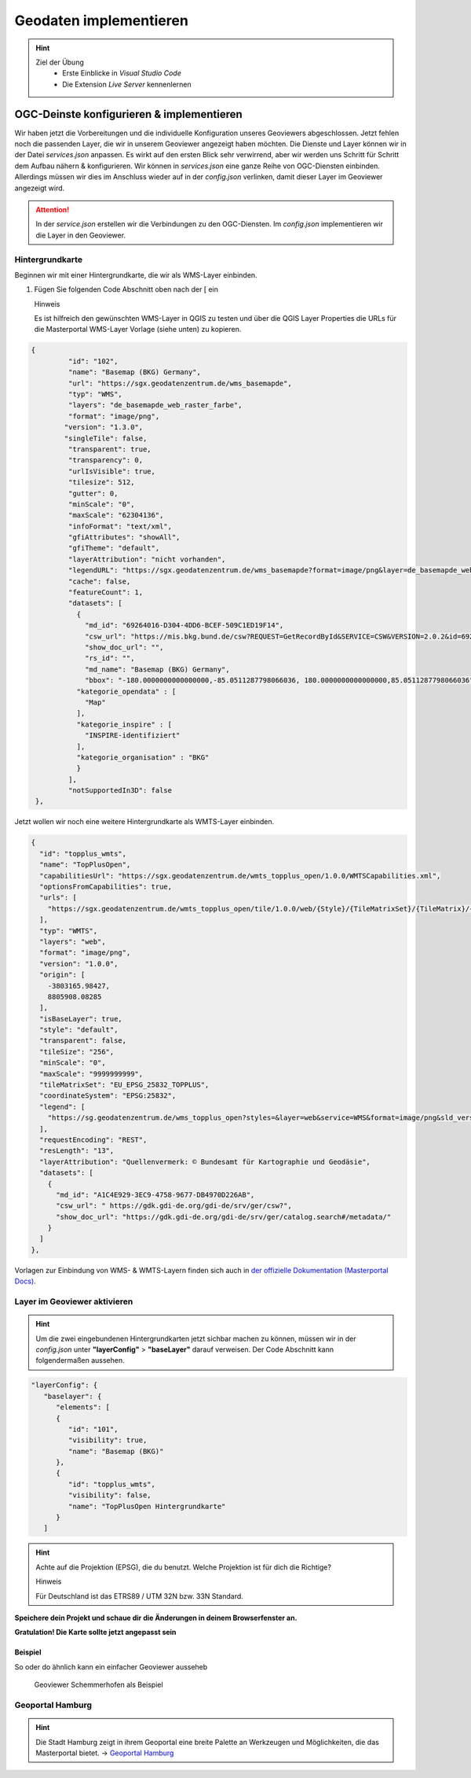 ==========
Geodaten implementieren
==========

.. hint::

   Ziel der Übung
      * Erste Einblicke in *Visual Studio Code* 
      * Die Extension *Live Server* kennenlernen

.. seealso::

      *  `Visual Studio Code <https://code.visualstudio.com/>`__
      *  `Live Server <https://marketplace.visualstudio.com/items?itemName=ritwickdey.LiveServer>`__


OGC-Deinste konfigurieren & implementieren
===========
Wir haben jetzt die Vorbereitungen und die individuelle Konfiguration unseres Geoviewers abgeschlossen. Jetzt fehlen noch die passenden Layer, die wir in unserem Geoviewer angezeigt haben möchten.
Die Dienste und Layer können wir in der Datei *services.json* anpassen. Es wirkt auf den ersten Blick sehr verwirrend, aber wir werden uns Schritt für Schritt dem Aufbau nähern & konfigurieren.
Wir können in *services.json* eine ganze Reihe von OGC-Diensten einbinden. Allerdings müssen wir dies im Anschluss wieder auf in der *config.json* verlinken, 
damit dieser Layer im Geoviewer angezeigt wird.

.. attention::

   In der *service.json* erstellen wir die Verbindungen zu den OGC-Diensten. Im *config.json* implementieren wir die Layer in den Geoviewer.


Hintergrundkarte
"""""""""""

Beginnen wir mit einer Hintergrundkarte, die wir als WMS-Layer einbinden.

1. Fügen Sie folgenden Code Abschnitt oben  nach der [ ein


   .. raw:: html

      <details>

   .. raw:: html

      <summary>

   Hinweis

   .. raw:: html

      </summary>

   .. raw:: html

      <ul>

   .. raw:: html

      <li>

   Es ist hilfreich den gewünschten WMS-Layer in QGIS zu testen und über die QGIS Layer Properties die URLs für die Masterportal WMS-Layer Vorlage (siehe unten) zu kopieren.


.. code-block:: json

   {
            "id": "102",
            "name": "Basemap (BKG) Germany",
            "url": "https://sgx.geodatenzentrum.de/wms_basemapde",
            "typ": "WMS",
            "layers": "de_basemapde_web_raster_farbe",
            "format": "image/png",
           "version": "1.3.0",
           "singleTile": false,
            "transparent": true,
            "transparency": 0,
            "urlIsVisible": true,
            "tilesize": 512,
            "gutter": 0,
            "minScale": "0",
            "maxScale": "62304136",
            "infoFormat": "text/xml",
            "gfiAttributes": "showAll",
            "gfiTheme": "default",
            "layerAttribution": "nicht vorhanden",
            "legendURL": "https://sgx.geodatenzentrum.de/wms_basemapde?format=image/png&layer=de_basemapde_web_raster_farbe&sld_version=1.1.0&request=GetLegendGraphic&service=WMS&version=1.1.1&styles=&",
            "cache": false,
            "featureCount": 1,
            "datasets": [
              {
                "md_id": "69264016-D304-4DD6-BCEF-509C1ED19F14",
                "csw_url": "https://mis.bkg.bund.de/csw?REQUEST=GetRecordById&SERVICE=CSW&VERSION=2.0.2&id=69264016-D304-4DD6-BCEF-509C1ED19F14",
                "show_doc_url": "",
                "rs_id": "",
                "md_name": "Basemap (BKG) Germany",
                "bbox": "-180.0000000000000000,-85.0511287798066036, 180.0000000000000000,85.0511287798066036",
              "kategorie_opendata" : [
                "Map"
              ],
              "kategorie_inspire" : [
                "INSPIRE-identifiziert"
              ],
              "kategorie_organisation" : "BKG"
              }
            ],
            "notSupportedIn3D": false
    },


Jetzt wollen wir noch eine weitere Hintergrundkarte als WMTS-Layer einbinden.


.. code-block:: json

  {
    "id": "topplus_wmts",
    "name": "TopPlusOpen",
    "capabilitiesUrl": "https://sgx.geodatenzentrum.de/wmts_topplus_open/1.0.0/WMTSCapabilities.xml",
    "optionsFromCapabilities": true,
    "urls": [
      "https://sgx.geodatenzentrum.de/wmts_topplus_open/tile/1.0.0/web/{Style}/{TileMatrixSet}/{TileMatrix}/{TileRow}/{TileCol}.png"
    ],
    "typ": "WMTS",
    "layers": "web",
    "format": "image/png",
    "version": "1.0.0",
    "origin": [
      -3803165.98427,
      8805908.08285
    ],
    "isBaseLayer": true,
    "style": "default",
    "transparent": false,
    "tileSize": "256",
    "minScale": "0",
    "maxScale": "9999999999",
    "tileMatrixSet": "EU_EPSG_25832_TOPPLUS",
    "coordinateSystem": "EPSG:25832",
    "legend": [
      "https://sg.geodatenzentrum.de/wms_topplus_open?styles=&layer=web&service=WMS&format=image/png&sld_version=1.1.0&request=GetLegendGraphic&version=1.1.1"
    ],
    "requestEncoding": "REST",
    "resLength": "13",
    "layerAttribution": "Quellenvermerk: © Bundesamt für Kartographie und Geodäsie",
    "datasets": [
      {
        "md_id": "A1C4E929-3EC9-4758-9677-DB4970D226AB",
        "csw_url": " https://gdk.gdi-de.org/gdi-de/srv/ger/csw?",
        "show_doc_url": "https://gdk.gdi-de.org/gdi-de/srv/ger/catalog.search#/metadata/"
      }
    ]
  },


Vorlagen zur Einbindung von WMS- & WMTS-Layern finden sich auch in `der offizielle Dokumentation (Masterportal Docs) <https://www.masterportal.org/mkdocs/doc/v3.7.0/User/Global-Config/services.json/#wms-layer>`__.


Layer im Geoviewer aktivieren
"""""""""""

.. hint::

   Um die zwei eingebundenen Hintergrundkarten jetzt sichbar machen zu können, müssen wir in der *config.json* unter **"layerConfig"** > **"baseLayer"**  darauf verweisen.
   Der Code Abschnitt kann folgendermaßen aussehen.


.. code-block:: json

      "layerConfig": {
         "baselayer": {
            "elements": [
            {
               "id": "101",
               "visibility": true,
               "name": "Basemap (BKG)"
            },
            {
               "id": "topplus_wmts",
               "visibility": false,
               "name": "TopPlusOpen Hintergrundkarte"
            }
         ]


.. hint::

   Achte auf die Projektion (EPSG), die du benutzt. Welche Projektion ist für dich die Richtige?



   .. raw:: html

      <details>

   .. raw:: html

      <summary>

   Hinweis

   .. raw:: html

      </summary>

   .. raw:: html

      <ul>

   .. raw:: html

      <li>

   Für Deutschland ist das ETRS89 / UTM 32N bzw. 33N Standard.



**Speichere dein Projekt und schaue dir die Änderungen in deinem Browserfenster an.** 

**Gratulation! Die Karte sollte jetzt angepasst sein**


Beispiel
-----------

So oder do ähnlich kann ein einfacher Geoviewer ausseheb

.. figure:: img/masterportal_bsp_scheho.PNG
   :alt: Geoviewer Schemmerhofen als Beispiel
   :width: 800px

   Geoviewer Schemmerhofen als Beispiel



Geoportal Hamburg
"""""""""""

.. hint::

      Die Stadt Hamburg zeigt in ihrem Geoportal eine breite Palette an Werkzeugen und Möglichkeiten, die das Masterportal bietet. -> `Geoportal Hamburg <https://geoportal-hamburg.de/?lng=de#>`__


